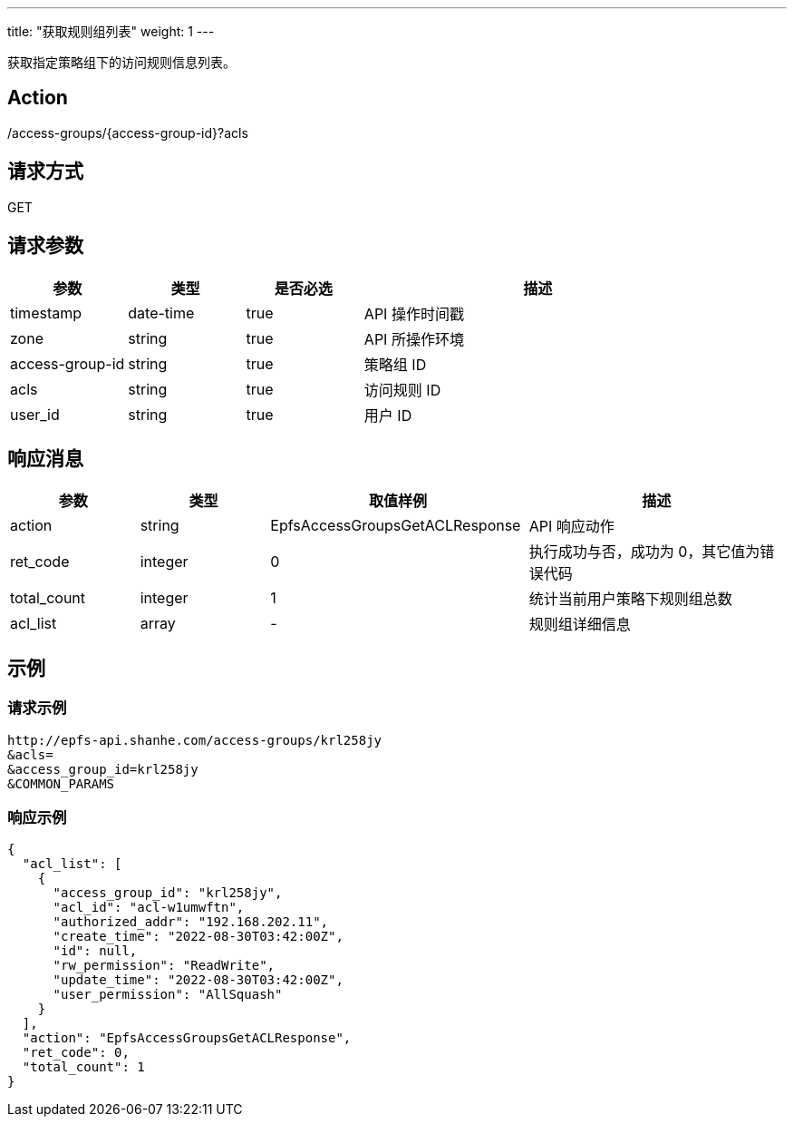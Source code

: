 ---
title: "获取规则组列表"
weight: 1
---


获取指定策略组下的访问规则信息列表。

== Action

/access-groups/{access-group-id}?acls

== 请求方式

GET

== 请求参数

[options="header",cols="1,1,1,3"]
|===
| 参数 | 类型 | 是否必选 | 描述
|timestamp	
|date-time	
|true	
|API 操作时间戳

|zone	
|string	
|true	
|API 所操作环境

|access-group-id	
|string	
|true	
|策略组 ID

|acls	
|string	
|true	
|访问规则 ID

|user_id	
|string
|true	
|用户 ID
|===

== 响应消息

[options="header",cols="1,1,2,2"]
|===
| 参数 | 类型 | 取值样例| 描述 

|action	
|string	
|EpfsAccessGroupsGetACLResponse	
|API 响应动作

|ret_code	
|integer	
|0	
|执行成功与否，成功为 0，其它值为错误代码

|total_count	
|integer	
|1	
|统计当前用户策略下规则组总数

|acl_list	
|array	
|-
|规则组详细信息
|===

== 示例

=== 请求示例

[,url]
----
http://epfs-api.shanhe.com/access-groups/krl258jy
&acls=
&access_group_id=krl258jy
&COMMON_PARAMS
----

=== 响应示例

[,json]
----
{
  "acl_list": [
    {
      "access_group_id": "krl258jy",
      "acl_id": "acl-w1umwftn",
      "authorized_addr": "192.168.202.11",
      "create_time": "2022-08-30T03:42:00Z",
      "id": null,
      "rw_permission": "ReadWrite",
      "update_time": "2022-08-30T03:42:00Z",
      "user_permission": "AllSquash"
    }
  ],
  "action": "EpfsAccessGroupsGetACLResponse",
  "ret_code": 0,
  "total_count": 1
}
----




